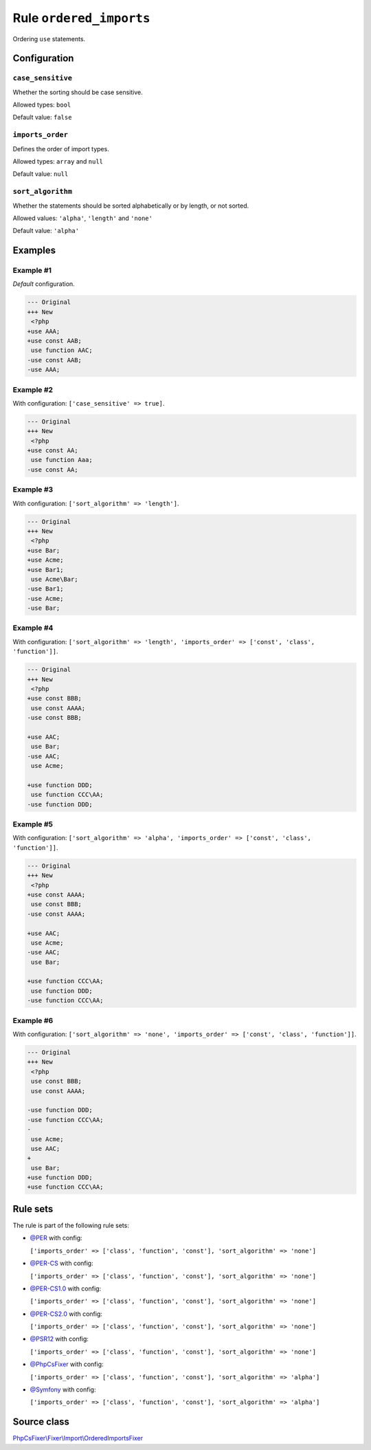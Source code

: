 ========================
Rule ``ordered_imports``
========================

Ordering ``use`` statements.

Configuration
-------------

``case_sensitive``
~~~~~~~~~~~~~~~~~~

Whether the sorting should be case sensitive.

Allowed types: ``bool``

Default value: ``false``

``imports_order``
~~~~~~~~~~~~~~~~~

Defines the order of import types.

Allowed types: ``array`` and ``null``

Default value: ``null``

``sort_algorithm``
~~~~~~~~~~~~~~~~~~

Whether the statements should be sorted alphabetically or by length, or not
sorted.

Allowed values: ``'alpha'``, ``'length'`` and ``'none'``

Default value: ``'alpha'``

Examples
--------

Example #1
~~~~~~~~~~

*Default* configuration.

.. code-block:: diff

   --- Original
   +++ New
    <?php
   +use AAA;
   +use const AAB;
    use function AAC;
   -use const AAB;
   -use AAA;

Example #2
~~~~~~~~~~

With configuration: ``['case_sensitive' => true]``.

.. code-block:: diff

   --- Original
   +++ New
    <?php
   +use const AA;
    use function Aaa;
   -use const AA;

Example #3
~~~~~~~~~~

With configuration: ``['sort_algorithm' => 'length']``.

.. code-block:: diff

   --- Original
   +++ New
    <?php
   +use Bar;
   +use Acme;
   +use Bar1;
    use Acme\Bar;
   -use Bar1;
   -use Acme;
   -use Bar;

Example #4
~~~~~~~~~~

With configuration: ``['sort_algorithm' => 'length', 'imports_order' => ['const', 'class', 'function']]``.

.. code-block:: diff

   --- Original
   +++ New
    <?php
   +use const BBB;
    use const AAAA;
   -use const BBB;

   +use AAC;
    use Bar;
   -use AAC;
    use Acme;

   +use function DDD;
    use function CCC\AA;
   -use function DDD;

Example #5
~~~~~~~~~~

With configuration: ``['sort_algorithm' => 'alpha', 'imports_order' => ['const', 'class', 'function']]``.

.. code-block:: diff

   --- Original
   +++ New
    <?php
   +use const AAAA;
    use const BBB;
   -use const AAAA;

   +use AAC;
    use Acme;
   -use AAC;
    use Bar;

   +use function CCC\AA;
    use function DDD;
   -use function CCC\AA;

Example #6
~~~~~~~~~~

With configuration: ``['sort_algorithm' => 'none', 'imports_order' => ['const', 'class', 'function']]``.

.. code-block:: diff

   --- Original
   +++ New
    <?php
    use const BBB;
    use const AAAA;

   -use function DDD;
   -use function CCC\AA;
   -
    use Acme;
    use AAC;
   +
    use Bar;
   +use function DDD;
   +use function CCC\AA;

Rule sets
---------

The rule is part of the following rule sets:

- `@PER <./../../ruleSets/PER.rst>`_ with config:

  ``['imports_order' => ['class', 'function', 'const'], 'sort_algorithm' => 'none']``

- `@PER-CS <./../../ruleSets/PER-CS.rst>`_ with config:

  ``['imports_order' => ['class', 'function', 'const'], 'sort_algorithm' => 'none']``

- `@PER-CS1.0 <./../../ruleSets/PER-CS1.0.rst>`_ with config:

  ``['imports_order' => ['class', 'function', 'const'], 'sort_algorithm' => 'none']``

- `@PER-CS2.0 <./../../ruleSets/PER-CS2.0.rst>`_ with config:

  ``['imports_order' => ['class', 'function', 'const'], 'sort_algorithm' => 'none']``

- `@PSR12 <./../../ruleSets/PSR12.rst>`_ with config:

  ``['imports_order' => ['class', 'function', 'const'], 'sort_algorithm' => 'none']``

- `@PhpCsFixer <./../../ruleSets/PhpCsFixer.rst>`_ with config:

  ``['imports_order' => ['class', 'function', 'const'], 'sort_algorithm' => 'alpha']``

- `@Symfony <./../../ruleSets/Symfony.rst>`_ with config:

  ``['imports_order' => ['class', 'function', 'const'], 'sort_algorithm' => 'alpha']``


Source class
------------

`PhpCsFixer\\Fixer\\Import\\OrderedImportsFixer <./../../../src/Fixer/Import/OrderedImportsFixer.php>`_
